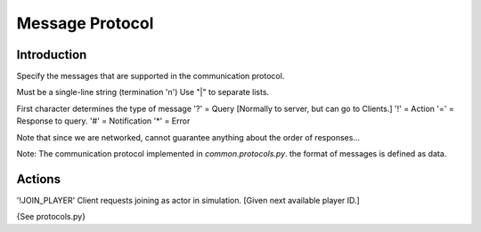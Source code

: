 Message Protocol
================

Introduction
------------

Specify the messages that are supported in the communication protocol.

Must be a single-line string (termination '\n')
Use "|" to separate lists.

First character determines the type of message
'?' = Query  [Normally to server, but can go to Clients.]
'!' = Action
'=' = Response to query.
'#' = Notification
'*' = Error

Note that since we are networked, cannot guarantee anything about the order of responses...

Note: The communication protocol implemented in *common.protocols.py*. the format of messages is defined as
data.


Actions
-------

'!JOIN_PLAYER' Client requests joining as actor in simulation. [Given next available player ID.]

{See protocols.py}



